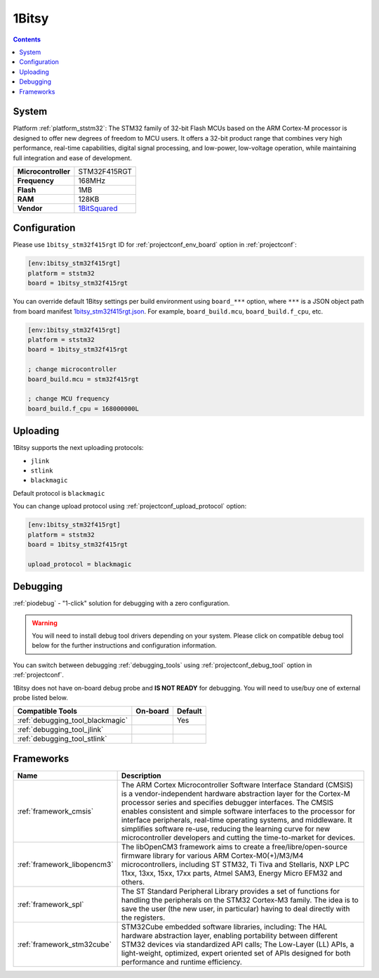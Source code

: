 ..  Copyright (c) 2014-present PlatformIO <contact@platformio.org>
    Licensed under the Apache License, Version 2.0 (the "License");
    you may not use this file except in compliance with the License.
    You may obtain a copy of the License at
       http://www.apache.org/licenses/LICENSE-2.0
    Unless required by applicable law or agreed to in writing, software
    distributed under the License is distributed on an "AS IS" BASIS,
    WITHOUT WARRANTIES OR CONDITIONS OF ANY KIND, either express or implied.
    See the License for the specific language governing permissions and
    limitations under the License.

.. _board_ststm32_1bitsy_stm32f415rgt:

1Bitsy
======

.. contents::

System
------

Platform :ref:`platform_ststm32`: The STM32 family of 32-bit Flash MCUs based on the ARM Cortex-M processor is designed to offer new degrees of freedom to MCU users. It offers a 32-bit product range that combines very high performance, real-time capabilities, digital signal processing, and low-power, low-voltage operation, while maintaining full integration and ease of development.

.. list-table::

  * - **Microcontroller**
    - STM32F415RGT
  * - **Frequency**
    - 168MHz
  * - **Flash**
    - 1MB
  * - **RAM**
    - 128KB
  * - **Vendor**
    - `1BitSquared <http://1bitsy.org?utm_source=platformio&utm_medium=docs>`__


Configuration
-------------

Please use ``1bitsy_stm32f415rgt`` ID for :ref:`projectconf_env_board` option in :ref:`projectconf`:

.. code-block:: ini

  [env:1bitsy_stm32f415rgt]
  platform = ststm32
  board = 1bitsy_stm32f415rgt

You can override default 1Bitsy settings per build environment using
``board_***`` option, where ``***`` is a JSON object path from
board manifest `1bitsy_stm32f415rgt.json <https://github.com/platformio/platform-ststm32/blob/master/boards/1bitsy_stm32f415rgt.json>`_. For example,
``board_build.mcu``, ``board_build.f_cpu``, etc.

.. code-block:: ini

  [env:1bitsy_stm32f415rgt]
  platform = ststm32
  board = 1bitsy_stm32f415rgt

  ; change microcontroller
  board_build.mcu = stm32f415rgt

  ; change MCU frequency
  board_build.f_cpu = 168000000L


Uploading
---------
1Bitsy supports the next uploading protocols:

* ``jlink``
* ``stlink``
* ``blackmagic``

Default protocol is ``blackmagic``

You can change upload protocol using :ref:`projectconf_upload_protocol` option:

.. code-block:: ini

  [env:1bitsy_stm32f415rgt]
  platform = ststm32
  board = 1bitsy_stm32f415rgt

  upload_protocol = blackmagic

Debugging
---------

:ref:`piodebug` - "1-click" solution for debugging with a zero configuration.

.. warning::
    You will need to install debug tool drivers depending on your system.
    Please click on compatible debug tool below for the further
    instructions and configuration information.

You can switch between debugging :ref:`debugging_tools` using
:ref:`projectconf_debug_tool` option in :ref:`projectconf`.

1Bitsy does not have on-board debug probe and **IS NOT READY** for debugging. You will need to use/buy one of external probe listed below.

.. list-table::
  :header-rows:  1

  * - Compatible Tools
    - On-board
    - Default
  * - :ref:`debugging_tool_blackmagic`
    - 
    - Yes
  * - :ref:`debugging_tool_jlink`
    - 
    - 
  * - :ref:`debugging_tool_stlink`
    - 
    - 

Frameworks
----------
.. list-table::
    :header-rows:  1

    * - Name
      - Description

    * - :ref:`framework_cmsis`
      - The ARM Cortex Microcontroller Software Interface Standard (CMSIS) is a vendor-independent hardware abstraction layer for the Cortex-M processor series and specifies debugger interfaces. The CMSIS enables consistent and simple software interfaces to the processor for interface peripherals, real-time operating systems, and middleware. It simplifies software re-use, reducing the learning curve for new microcontroller developers and cutting the time-to-market for devices.

    * - :ref:`framework_libopencm3`
      - The libOpenCM3 framework aims to create a free/libre/open-source firmware library for various ARM Cortex-M0(+)/M3/M4 microcontrollers, including ST STM32, Ti Tiva and Stellaris, NXP LPC 11xx, 13xx, 15xx, 17xx parts, Atmel SAM3, Energy Micro EFM32 and others.

    * - :ref:`framework_spl`
      - The ST Standard Peripheral Library provides a set of functions for handling the peripherals on the STM32 Cortex-M3 family. The idea is to save the user (the new user, in particular) having to deal directly with the registers.

    * - :ref:`framework_stm32cube`
      - STM32Cube embedded software libraries, including: The HAL hardware abstraction layer, enabling portability between different STM32 devices via standardized API calls; The Low-Layer (LL) APIs, a light-weight, optimized, expert oriented set of APIs designed for both performance and runtime efficiency.